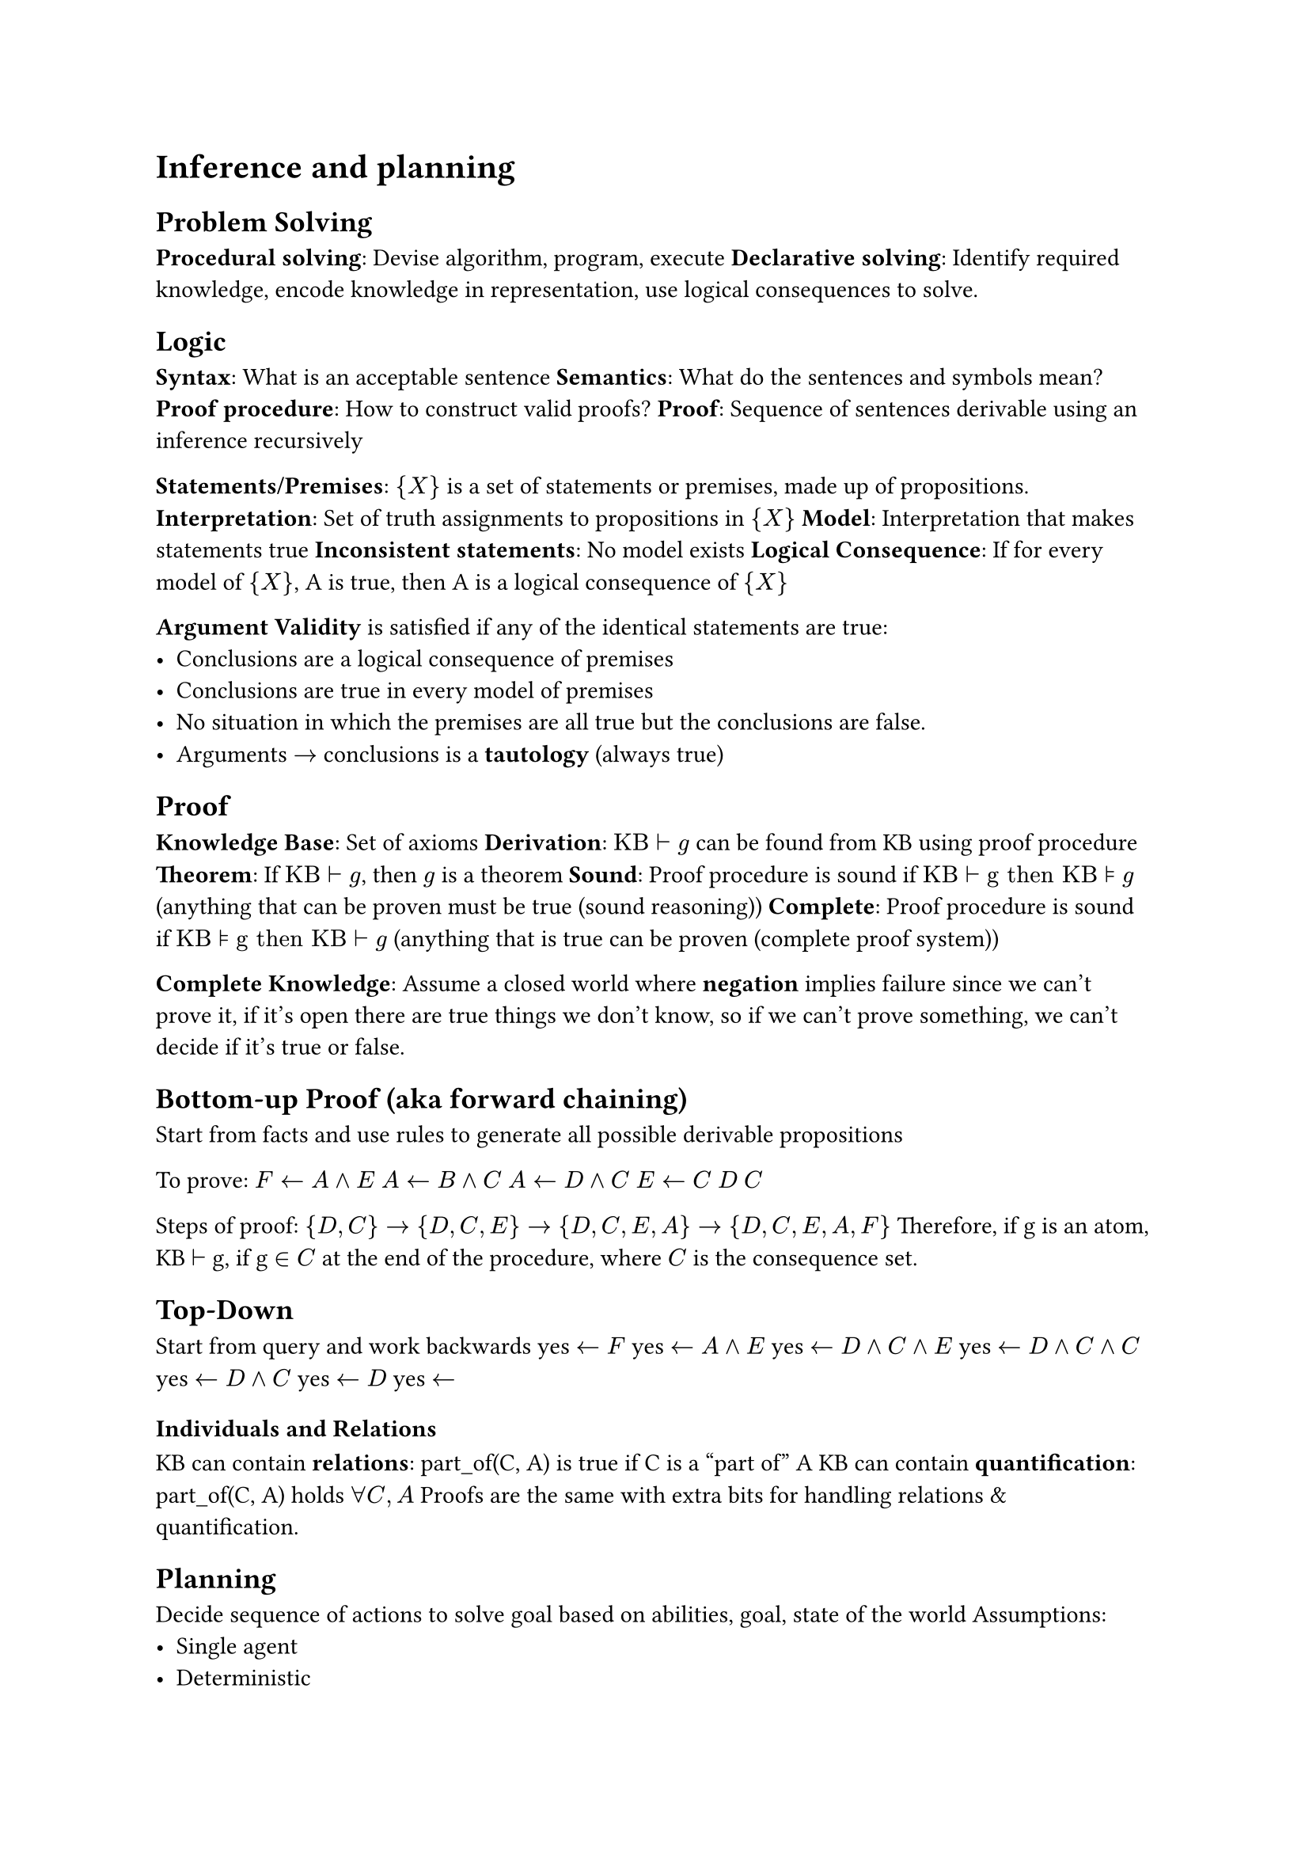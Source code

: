 = Inference and planning
== Problem Solving
*Procedural solving*: Devise algorithm, program, execute
*Declarative solving*: Identify required knowledge, encode knowledge in representation, use logical consequences to solve.

== Logic
*Syntax*: What is an acceptable sentence
*Semantics*: What do the sentences and symbols mean?
*Proof procedure*: How to construct valid proofs?
*Proof*: Sequence of sentences derivable using an inference recursively

*Statements/Premises*: ${X}$ is a set of statements or premises, made up of propositions.
*Interpretation*: Set of truth assignments to propositions in ${X}$
*Model*: Interpretation that makes statements true
*Inconsistent statements*: No model exists
*Logical Consequence*: If for every model of ${X}$, A is true, then A is a logical consequence of ${X}$

*Argument Validity* is satisfied if any of the identical statements are true:
- Conclusions are a logical consequence of premises
- Conclusions are true in every model of premises
- No situation in which the premises are all true but the conclusions are false.
- Arguments $arrow.r$ conclusions is a *tautology* (always true)

== Proof
*Knowledge Base*: Set of axioms
*Derivation*: $"KB" tack "g"$ can be found from KB using proof procedure
*Theorem*: If $"KB" tack "g"$, then $g$ is a theorem
*Sound*: Proof procedure is sound if $"KB" tack "g then KB" models "g"$ (anything that can be proven must be true (sound reasoning))
*Complete*: Proof procedure is sound if $"KB" models "g then KB" tack "g"$ (anything that is true can be proven (complete proof system))

*Complete Knowledge*: Assume a closed world where *negation* implies failure since we can't prove it, if it's open there are true things we don't know, so if we can't prove something, we can't decide if it's true or false.

== Bottom-up Proof (aka forward chaining)
Start from facts and use rules to generate all possible derivable propositions

To prove: $F arrow.l A and E$
$A arrow.l B and C$
$A arrow.l D and C$
$E arrow.l C$
$D$
$C$

Steps of proof: ${D, C} arrow {D, C, E} arrow {D, C, E, A} arrow {D, C, E, A, F}$
Therefore, if g is an atom, KB $tack$ g, if g $in C$ at the end of the procedure, where $C$ is the consequence set.

== Top-Down
Start from query and work backwards
yes $arrow.l F$
yes $arrow.l A and E$
yes $arrow.l D and C and E$
yes $arrow.l D and C and C$
yes $arrow.l D and C$
yes $arrow.l D$
yes $arrow.l$

=== Individuals and Relations
KB can contain *relations*: part_of(C, A) is true if C is a "part of" A
KB can contain *quantification*: part_of(C, A) holds $forall C, A$
Proofs are the same with extra bits for handling relations & quantification.

== Planning
Decide sequence of actions to solve goal based on abilities, goal, state of the world
Assumptions:
- Single agent
- Deterministic
- No exogenous events
- Fully-observable state
- Time progresses discretely from one state to another
- Goals are predicates of states to achieve or maintain (no complex goals)

*Action*: Partial function from state to state
*Partial Function*: Some actions are not possible in some states, preconditions specify when action is valid, and effect determines next state

*Feature-based representation of actions*:
For each action, there is a precondition (proposition) that specifies when action is valid.
*Causal Rule*: When feature gets a new value
*Frame Rule*: When feature keeps its value
_Features are capitalized, but values aren't_
_If X is a feature, X' is feature after an action_

*Forward Planning*: Search in state-space graph, where nodes are states, arcs are actions, and a plan is a path representing initial state to goal state.
*Regression Planning*: Search backwards from goal, nodes correspond to subgoals and arcs to actions. Nodes are propositions (formula made of assignment of values to features), arcs are actions that can achieve one of the goals. Neighbors of node N associated with arc specify what must be true immediately before A so that N is true immediately after. Start node is goal to be achieved. Goal(N) is true if N is a proposition true of initial state.